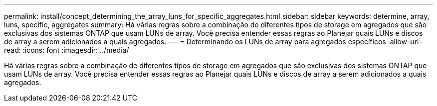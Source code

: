 ---
permalink: install/concept_determining_the_array_luns_for_specific_aggregates.html 
sidebar: sidebar 
keywords: determine, array, luns, specific, aggregates 
summary: Há várias regras sobre a combinação de diferentes tipos de storage em agregados que são exclusivas dos sistemas ONTAP que usam LUNs de array. Você precisa entender essas regras ao Planejar quais LUNs e discos de array a serem adicionados a quais agregados. 
---
= Determinando os LUNs de array para agregados específicos
:allow-uri-read: 
:icons: font
:imagesdir: ../media/


[role="lead"]
Há várias regras sobre a combinação de diferentes tipos de storage em agregados que são exclusivas dos sistemas ONTAP que usam LUNs de array. Você precisa entender essas regras ao Planejar quais LUNs e discos de array a serem adicionados a quais agregados.
